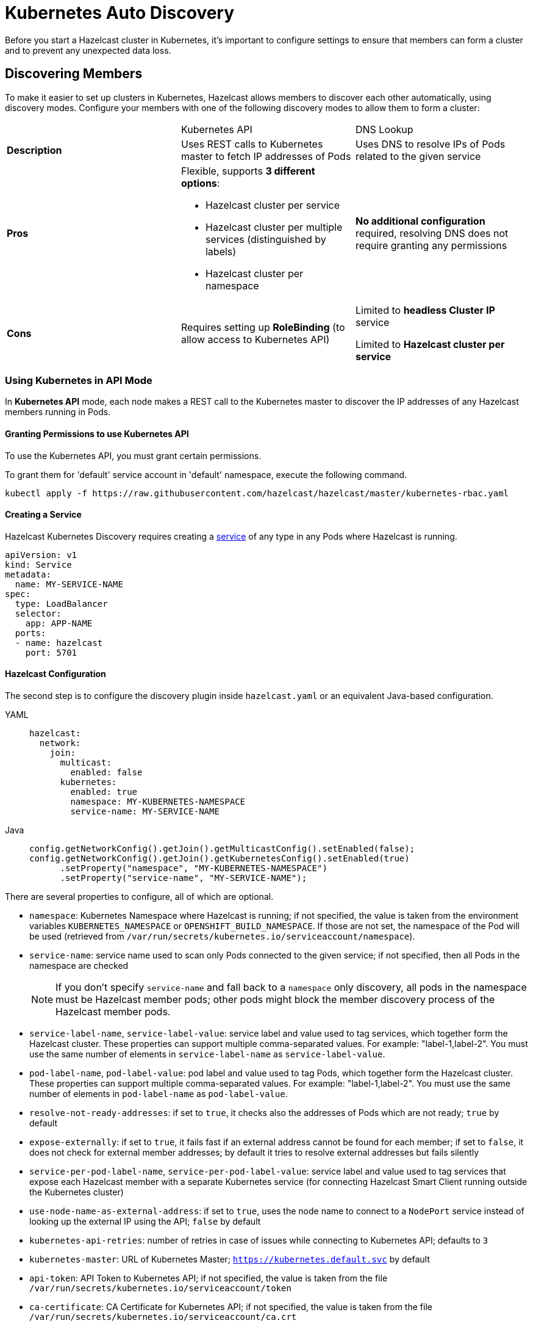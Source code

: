 = Kubernetes Auto Discovery
:description: Before you start a Hazelcast cluster in Kubernetes, it's important to configure settings to ensure that members can form a cluster and to prevent any unexpected data loss.
:page-aliases: deploy:configuring-kubernetes.adoc

{description}

== Discovering Members

To make it easier to set up clusters in Kubernetes, Hazelcast allows members to discover each other automatically, using discovery modes. Configure your members with one of the following discovery modes to allow them to form a cluster:

[cols="a,a,a"]
|===
|
| Kubernetes API
| DNS Lookup

|*Description*
| Uses REST calls to Kubernetes master to fetch IP addresses of Pods
| Uses DNS to resolve IPs of Pods related to the given service

| *Pros*
| Flexible, supports **3 different options**:

- Hazelcast cluster per service
- Hazelcast cluster per multiple services (distinguished by labels)
- Hazelcast cluster per namespace
| **No additional configuration** required, resolving DNS does not require granting any permissions

| *Cons*
| Requires setting up **RoleBinding** (to allow access to Kubernetes API)
| Limited to **headless Cluster IP** service

Limited to **Hazelcast cluster per service**
|===

=== Using Kubernetes in API Mode

In **Kubernetes API** mode, each node makes a REST call to the Kubernetes master to discover the IP addresses of any Hazelcast members running in Pods.

==== Granting Permissions to use Kubernetes API

To use the Kubernetes API, you must grant certain permissions.

To grant them for 'default' service account in 'default' namespace, execute the following command.

[source,shell]
----
kubectl apply -f https://raw.githubusercontent.com/hazelcast/hazelcast/master/kubernetes-rbac.yaml
----

==== Creating a Service

Hazelcast Kubernetes Discovery requires creating a link:https://kubernetes.io/docs/concepts/services-networking/service/[service] of any type in any Pods where Hazelcast is running.

```yaml
apiVersion: v1
kind: Service
metadata:
  name: MY-SERVICE-NAME
spec:
  type: LoadBalancer
  selector:
    app: APP-NAME
  ports:
  - name: hazelcast
    port: 5701
```

==== Hazelcast Configuration

The second step is to configure the discovery plugin inside `hazelcast.yaml` or an equivalent Java-based configuration.

[tabs]
====
YAML::
+
--
```yaml
hazelcast:
  network:
    join:
      multicast:
        enabled: false
      kubernetes:
        enabled: true
        namespace: MY-KUBERNETES-NAMESPACE
        service-name: MY-SERVICE-NAME
```
--
Java::
+
--
```java
config.getNetworkConfig().getJoin().getMulticastConfig().setEnabled(false);
config.getNetworkConfig().getJoin().getKubernetesConfig().setEnabled(true)
      .setProperty("namespace", "MY-KUBERNETES-NAMESPACE")
      .setProperty("service-name", "MY-SERVICE-NAME");
```
--
====

There are several properties to configure, all of which are optional.

* `namespace`: Kubernetes Namespace where Hazelcast is running; if not specified, the value is taken from the environment variables `KUBERNETES_NAMESPACE` or `OPENSHIFT_BUILD_NAMESPACE`. If those are not set, the namespace of the Pod will be used (retrieved from `/var/run/secrets/kubernetes.io/serviceaccount/namespace`).
* `service-name`: service name used to scan only Pods connected to the given service; if not specified, then all Pods in the namespace are checked
+
NOTE: If you don't specify `service-name` and fall back to a `namespace` only discovery, all pods in the namespace must be Hazelcast member pods; other pods might block the member discovery process of the Hazelcast member pods.
* `service-label-name`, `service-label-value`: service label and value used to tag services, which together form the Hazelcast cluster. These properties can support multiple comma-separated values. For example: "label-1,label-2". You must use the same number of elements in `service-label-name` as `service-label-value`.
* `pod-label-name`, `pod-label-value`: pod label and value used to tag Pods, which together form the Hazelcast cluster. These properties can support multiple comma-separated values. For example: "label-1,label-2". You must use the same number of elements in `pod-label-name` as `pod-label-value`.
* `resolve-not-ready-addresses`: if set to `true`, it checks also the addresses of Pods which are not ready; `true` by default
* `expose-externally`: if set to `true`, it fails fast if an external address cannot be found for each member; if set to `false`, it does not check for external member addresses; by default it tries to resolve external addresses but fails silently
* `service-per-pod-label-name`, `service-per-pod-label-value`: service label and value used to tag services that expose each Hazelcast member with a separate Kubernetes service (for connecting Hazelcast Smart Client running outside the Kubernetes cluster)
* `use-node-name-as-external-address`: if set to `true`, uses the node name to connect to a `NodePort` service instead of looking up the external IP using the API; `false` by default
* `kubernetes-api-retries`: number of retries in case of issues while connecting to Kubernetes API; defaults to `3`
* `kubernetes-master`: URL of Kubernetes Master; `https://kubernetes.default.svc` by default
* `api-token`: API Token to Kubernetes API; if not specified, the value is taken from the file `/var/run/secrets/kubernetes.io/serviceaccount/token`
* `ca-certificate`: CA Certificate for Kubernetes API; if not specified, the value is taken from the file `/var/run/secrets/kubernetes.io/serviceaccount/ca.crt`
* `service-port`: endpoint port of the service; if specified with a value greater than `0`, it overrides the default; `0` by default

You can use one of `service-name`,`service-label`(`service-label-name`, `service-label-value`) and `pod-label`(`pod-label-name`, `pod-label-value`) based discovery mechanisms, configuring two of them at once does not make sense.

NOTE: If you don't specify any property at all, then the Hazelcast cluster is formed using all Pods in your current namespace. In other words, you can look at the properties as a grouping feature if you want to have multiple Hazelcast clusters in one namespace.

=== Using Kubernetes in DNS Lookup Mode

**DNS Lookup** mode uses a feature of Kubernetes that **headless** (without cluster IP) services are assigned a DNS record which resolves to the set of IPs of related Pods.

==== Creating Headless Service

Headless service is a service of type `ClusterIP` with the `clusterIP` property set to `None`.

```yaml
apiVersion: v1
kind: Service
metadata:
  name: MY-SERVICE-NAME
spec:
  type: ClusterIP
  clusterIP: None
  selector:
    app: APP-NAME
  ports:
  - name: hazelcast
    port: 5701
```

==== Hazelcast Configuration

The Hazelcast configuration to use DNS Lookup looks as follows.

[tabs]
====
YAML::
+
--
```yaml
hazelcast:
  network:
    join:
      kubernetes:
        enabled: true
        service-dns: MY-SERVICE-DNS-NAME
```
--
Java::
+
--
```java
config.getNetworkConfig().getJoin().getMulticastConfig().setEnabled(false);
config.getNetworkConfig().getJoin().getKubernetesConfig().setEnabled(true)
      .setProperty("service-dns", "MY-SERVICE-DNS-NAME");
```
--
====

There are 3 properties to configure the plugin:

* `service-dns` (required): service DNS, usually in the form of `SERVICE-NAME.NAMESPACE.svc.cluster.local`
* `service-dns-timeout` (optional): custom time for how long the DNS Lookup is checked
* `service-port` (optional): the Hazelcast port; if specified with a value greater than 0, it overrides the default (default port = `5701`)

== Partitioning to Prevent Data Loss

By default, Hazelcast distributes partition replicas (backups) randomly and equally among cluster members. However, this is not safe in terms of high availability when a partition and its replicas are stored on the same rack, using the same network, or power source. To deal with that, Hazelcast offers logical partition grouping, so that a partition
itself and its backups would not be stored within the same group. This way Hazelcast guarantees that a possible failure
affecting more than one member at a time will not cause data loss. For more details about partition groups, see xref:clusters:partition-group-configuration.adoc[Partition Group Configuration].

=== Zone Aware

When using `ZONE_AWARE` configuration, backups are created in the other availability zone. This feature is available only for the Kubernetes API mode.

NOTE: Your Kubernetes cluster must orchestrate Hazelcast Member Pods equally between the availability zones, otherwise Zone Aware feature may not work correctly.

[tabs]
====
YAML::
+
--
```yaml
partition-group:
  enabled: true
  group-type: ZONE_AWARE
```
--
Java::
+
--
```java
config.getPartitionGroupConfig()
    .setEnabled(true)
    .setGroupType(MemberGroupType.ZONE_AWARE);
```
--
====

Note the following aspects of `ZONE_AWARE`:

* Kubernetes cluster must provide the link:https://kubernetes.io/docs/reference/kubernetes-api/labels-annotations-taints/#failure-domainbetakubernetesiozone[well-known Kubernetes annotations]
* Retrieving Zone Name uses Kubernetes API, so <<granting-permissions-to-use-kubernetes-api, RBAC must be configured>>
* `ZONE_AWARE` feature works correctly when Hazelcast members are distributed equally in all zones, so your Kubernetes cluster must orchestrate Pods equally

Note also that retrieving Zone Name assumes that your container's hostname is the same as Pod Name, which is almost always true. If you happen to change your hostname in the container, then please define the following environment variable:

```yaml
env:
  - name: POD_NAME
    valueFrom:
      fieldRef:
        fieldPath: metadata.name
```

=== Node Aware

When using `NODE_AWARE` configuration, backups are created in the other Kubernetes nodes. This feature is available only for the Kubernetes API mode.

NOTE: Your Kubernetes cluster must orchestrate Hazelcast Member Pods equally between the nodes, otherwise Node Aware feature may not work correctly.

==== YAML Configuration

```yaml
partition-group:
  enabled: true
  group-type: NODE_AWARE
```

==== Java-based Configuration

```java
config.getPartitionGroupConfig()
    .setEnabled(true)
    .setGroupType(MemberGroupType.NODE_AWARE);
```

Note the following aspects of `NODE_AWARE`:

* Retrieving name of the node uses Kubernetes API, so <<granting-permissions-to-use-kubernetes-api, RBAC must be configured>>
* `NODE_AWARE` feature works correctly when Hazelcast members are distributed equally in all nodes, so your Kubernetes cluster must orchestrate Pods equally.

Note also that retrieving name of the node assumes that your container's hostname is the same as Pod Name, which is almost always true. If you happen to change your hostname in the container, then please define the following environment variable:

```yaml
env:
- name: POD_NAME
  valueFrom:
    fieldRef:
      fieldPath: metadata.name
```

== Preventing Data Loss During Upgrades

By default, Hazelcast does not shutdown gracefully. As a result, if you suddenly terminate more members than your configured `backup-count` property (1 by default), you may lose the cluster data.

To prevent data loss, set the following properties.

NOTE: All these properties are already set in link:https://docs.hazelcast.com/operator/latest/[Hazelcast Operator].

- `terminationGracePeriodSeconds`:  in your StatefulSet (or Deployment) configuration; the value should be high enough to cover the data migration process
- `-Dhazelcast.shutdownhook.policy=GRACEFUL`: in the JVM parameters
- `-Dhazelcast.graceful.shutdown.max.wait`: in the JVM parameters; the value should be high enough to cover the data migration process
- If you use Deployment (not StatefulSet), you need to set your strategy to link:https://kubernetes.io/docs/concepts/workloads/controllers/deployment/#updating-a-deployment[RollingUpdate] and ensure Pods are updated one by one.
- If you upgrade by the minor version, e.g., `3.11.4 => 3.12` (Enterprise feature), you need to set the `-Dhazelcast.cluster.version.auto.upgrade.enabled=true` JVM property to make sure the cluster version updates automatically.

== Discovering Members from Hazelcast Clients

For the client to discover the Hazelcast cluster, all it needs to know is the address by which the cluster is accessible.

=== Inside Kubernetes Cluster

If you have a Hazelcast cluster and a Hazelcast client deployed on the same Kubernetes cluster, you should use the Kubernetes service name in the client's configuration.

[tabs]
====
YAML::
+
--
```yaml
hazelcast-client:
  network:
    cluster-members:
      - MY-SERVICE-NAME
```
--
Java::
+
--
```java
clientConfig.getNetworkConfig().addAddress("MY-SERVICE-NAME");
```
--
NodeJS::
+
--
```javascript
const clientConfig = {
    network: {
        clusterMembers: [
            'MY-SERVICE-NAME'
        ]
    }
};
```
--
Python::
+
--
```python
client = hazelcast.HazelcastClient(
    cluster_members=["MY-SERVICE-NAME"],
)
```
--
C++::
+
--
```cpp
config.get_network_config().add_address({"MY-SERVICE-NAME", 5701})
```
--
Go::
+
--
```go
config.Cluster.Network.SetAddresses("MY-SERVICE-NAME:5701")
```
--
====

For the complete example, please check link:https://guides.hazelcast.org/kubernetes/[Hazelcast Guides: Hazelcast for Kubernetes].

=== Outside Kubernetes Cluster

If your Hazelcast cluster is deployed on Kubernetes, but your Hazelcast client is in a completely different network, then it can connect only through the public Internet. This requires exposing each Hazelast member pod with a dedicated NodePort or LoadBalancer Kubernetes service. For details and a complete example, please check link:https://guides.hazelcast.org/kubernetes-external-client/[Hazelcast Guides: Connect External Hazelcast Client to Kubernetes].

== Running Hazelcast Enterprise with Persistence under Kubernetes
[.enterprise]*Enterprise*

Hazelcast Enterprise members configured with xref:storage:configuring-persistence.adoc[persistence] enabled can monitor the Kubernetes context and automate Hazelcast cluster state management in order to ensure the optimal cluster behaviour during shutdown and restart. Specifically:

 - During a cluster-wide shutdown, the Hazelcast cluster automatically switches to `PASSIVE` xref:maintain-cluster:cluster-member-states.adoc#cluster-states[cluster state]. Advantages, compared to the behavior in previous Hazelcast Platform releases (Hazelcast executing always with default `ACTIVE` state):
   * No data migrations are performed, speeding up the cluster shutdown
   * No risk of out-of-memory exception due to migrations: with the `ACTIVE` state and Kubernetes applying the ordered shutdown of members, all data would eventually be migrated to a single member (the last one in the sequence of shutdown). Therefore, for previous Hazelcast Platform releases, it was required to plan capacity for a single member to hold all the cluster data, or risk an out-of-memory exception.
   * Persisted cluster metadata remain consistent across all members during shutdown. This consistency allows recovery from disk to proceed without unexpected metadata validation errors. These errors may result in performing a xref:storage:triggering-force-start.adoc[force-start], wiping out persistent data from one or more members.
 - During temporary loss of members, e.g., rolling restart of the cluster or a pod being rescheduled by Kubernetes, Hazelcast cluster switches to a configurable cluster state (`FROZEN` or `NO_MIGRATION`) to ensure speedy recovery when the member rejoins the cluster.
 - When scaling up or down, Hazelcast automatically switches to `ACTIVE` cluster state, so partitions are rebalanced and data is spread across all members.

=== Requirements
Automatic cluster state management requires:

- Hazelcast configured with xref:storage:configuring-persistence.adoc[persistence] enabled
- xref:kubernetes:deploying-in-kubernetes.adoc[Kubernetes discovery] is in use, either explicitly configured or as auto-detected join configuration
- Hazelcast is deployed in a `StatefulSet`
- Hazelcast is executed with a cluster role that is allowed access to `apps` Kubernetes API group and `statefulsets` resources with the `watch` verb. See https://raw.githubusercontent.com/hazelcast/hazelcast/master/kubernetes-rbac.yaml[the proposed `ClusterRole` configuration]

=== Configuration

Automatic cluster state management is enabled by default when Hazelcast is configured with persistence enabled and Kubernetes discovery. It can be explicitly disabled by setting the `hazelcast.persistence.auto.cluster.state` Hazelcast property to `false`.

Depending on the use case, the `hazelcast.persistence.auto.cluster.state.strategy` Hazelcast property configures which cluster state will be used when members are temporarily missing from the cluster, e.g., pod is rescheduled or rolling restart is in progress. This property has the following values:

 - `NO_MIGRATION`: Use this as the cluster state if the cluster hosts a mix of persistent and in-memory data structures or if the cluster hosts only persistent data, but you favour availability over speed of recovery. While a member is missing from the cluster, cluster state switches to `NO_MIGRATION`: this way, the first replica of partitions owned by the missing member are promoted and the data are available. When the member rejoins the cluster, persistent data can be recovered from disk and a differential sync (assuming Merkle trees are enabled, which is the case by default for persistent `IMap` and `ICache`) brings them up to speed. For in-memory data structures, a full partition sync is required. This is the default value.
 - `FROZEN`: Use this cluster state, if your cluster hosts only persistent data structures and you do not mind temporarily losing availability of partitions owned by a missing member in exchange for a speedy recovery from disk. Once the member rejoins, no sync over the network is required.

=== Best practices

When running Hazelcast with persistence in Kubernetes, the following configuration is recommended:

 - Use `/hazelcast/health/node-state` as liveness probe and `/hazelcast/health/ready` as readiness probe.
 - In your xref:storage:configuring-persistence.adoc#global-persistence-options[persistence configuration]:
 ** do not set a non-zero value for `rebalance-delay-seconds` property. Automatic cluster state management deals with switching to appropriate cluster state that may or may not allow partition rebalancing to occur depending on the detected status of the cluster.
 ** Use `PARTIAL_RECOVERY_MOST_COMPLETE` as `cluster-data-recovery-policy` and set `auto-remove-stale-data` to `true`, to minimize the need for manual interventions. Even in edge cases in which a member performs force-start (i.e. cleans its persistent data directory and rejoins the cluster with a new identity), data can usually be recovered from backup partitions (assuming `IMap` s and `ICache` s are configured with 1 or more backups).
 - Start Hazelcast with the `-Dhazelcast.stale.join.prevention.duration.seconds=5` Java option. Since Kubernetes may quickly reschedule pods, the default value of `30` seconds to avoid a stale join request being processed is too high and may cause unnecessary delays in members rejoining the cluster.
